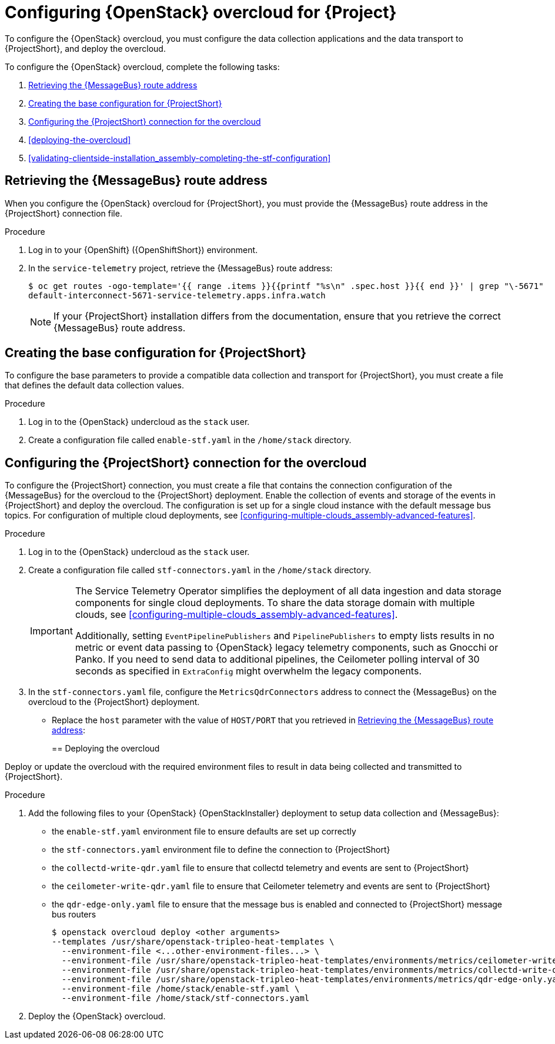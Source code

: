 // Module included in the following assemblies:
//
// <List assemblies here, each on a new line>

// This module can be included from assemblies using the following include statement:
// include::<path>/proc_configuring-red-hat-openstack-platform-overcloud-for-stf.adoc[leveloffset=+1]

// The file name and the ID are based on the module title. For example:
// * file name: proc_doing-procedure-a.adoc
// * ID: [id='proc_doing-procedure-a_{context}']
// * Title: = Doing procedure A
//
// The ID is used as an anchor for linking to the module. Avoid changing
// it after the module has been published to ensure existing links are not
// broken.
//
// The `context` attribute enables module reuse. Every module's ID includes
// {context}, which ensures that the module has a unique ID even if it is
// reused multiple times in a guide.
//
// Start the title with a verb, such as Creating or Create. See also
// _Wording of headings_ in _The IBM Style Guide_.
[id="configuring-red-hat-openstack-platform-overcloud-for-stf_{context}"]
= Configuring {OpenStack} overcloud for {Project}

[role="_abstract"]
To configure the {OpenStack} overcloud, you must configure the data collection applications and the data transport to {ProjectShort}, and deploy the overcloud.

To configure the {OpenStack} overcloud, complete the following tasks:

. xref:retrieving-the-qdr-route-address[]
. xref:creating-the-base-configuration-for-stf[]
. xref:configuring-the-stf-connection-for-the-overcloud[]
. xref:deploying-the-overcloud[]
. xref:validating-clientside-installation_assembly-completing-the-stf-configuration[]

ifdef::include_when_16_1[]
.Additional resources

* To collect data through {MessageBus}, see https://access.redhat.com/documentation/en-us/red_hat_openstack_platform/16.1/html-single/monitoring_tools_configuration_guide/index#amqp1[The amqp1 plug-in] in the _Monitoring Tools Configuration_ guide.

endif::include_when_16_1[]

[[retrieving-the-qdr-route-address]]
== Retrieving the {MessageBus} route address

When you configure the {OpenStack} overcloud for {ProjectShort}, you must provide the {MessageBus} route address in the {ProjectShort} connection file.

.Procedure

. Log in to your {OpenShift} ({OpenShiftShort}) environment.

. In the `service-telemetry` project, retrieve the {MessageBus} route address:
+
[source,bash,options="nowrap",subs="verbatim"]
----
$ oc get routes -ogo-template='{{ range .items }}{{printf "%s\n" .spec.host }}{{ end }}' | grep "\-5671"
default-interconnect-5671-service-telemetry.apps.infra.watch
----
+
[NOTE]
If your {ProjectShort} installation differs from the documentation, ensure that you retrieve the correct {MessageBus} route address.

[[creating-the-base-configuration-for-stf]]
== Creating the base configuration for {ProjectShort}

To configure the base parameters to provide a compatible data collection and transport for {ProjectShort}, you must create a file that defines the default data collection values.

.Procedure

. Log in to the {OpenStack} undercloud as the `stack` user.

. Create a configuration file called `enable-stf.yaml` in the `/home/stack` directory.
+
ifdef::include_when_13[]
[source,yaml,options="nowrap",subs="+quotes"]
----
parameter_defaults:
    # only send to STF, not other publishers
    EventPipelinePublishers: []
    PipelinePublishers: []

    # manage the polling and pipeline configuration files for Ceilometer agents
    ManagePolling: true
    ManagePipeline: true

    # enable Ceilometer metrics and events
    CeilometerQdrPublishMetrics: true
    CeilometerQdrPublishEvents: true

    # set collectd overrides for higher telemetry resolution and extra plugins
    # to load
    CollectdConnectionType: amqp1
    CollectdAmqpInterval: 5
    CollectdDefaultPollingInterval: 5
    CollectdExtraPlugins:
    - vmem

    ExtraConfig:
        ceilometer::agent::polling::polling_interval: 30
        ceilometer::agent::polling::polling_meters:
        - cpu
        - disk.*
        - ip.*
        - image.*
        - memory
        - memory.*
        - network.*
        - perf.*
        - port
        - port.*
        - switch
        - switch.*
        - storage.*
        - volume.*

        # to avoid filling the memory buffers if disconnected from the message bus
        collectd::plugin::amqp1::send_queue_limit: 50

        # receive extra information about virtual memory
        collectd::plugin::vmem::verbose: true

        # provide the human-friendly name of the virtual instance
        collectd::plugin::virt::plugin_instance_format: metadata
----
endif::include_when_13[]
ifdef::include_when_16[]
[source,yaml,options="nowrap",subs="+quotes"]
----
parameter_defaults:
    # only send to STF, not other publishers
    EventPipelinePublishers: []
    PipelinePublishers: []

    # manage the polling and pipeline configuration files for Ceilometer agents
    ManagePolling: true
    ManagePipeline: true

    # required to set valid parameter due to typo in ceilometer-write-qdr.yaml 
    # and will be resolved in a future release
    CeilometerQdrPublishMetrics: true

    # enable collection of API status
    CollectdEnableSensubility: true
    CollectdSensubilityTransport: amqp1

    # enable collection of containerized service metrics
    CollectdEnableLibpodstats: true

    # set collectd overrides for higher telemetry resolution and extra plugins
    # to load
    CollectdConnectionType: amqp1
    CollectdAmqpInterval: 5
    CollectdDefaultPollingInterval: 5
    CollectdExtraPlugins:
    - vmem

    ExtraConfig:
        ceilometer::agent::polling::polling_interval: 30
        ceilometer::agent::polling::polling_meters:
        - cpu
        - disk.*
        - ip.*
        - image.*
        - memory
        - memory.*
        - network.*
        - perf.*
        - port
        - port.*
        - switch
        - switch.*
        - storage.*
        - volume.*

        # to avoid filling the memory buffers if disconnected from the message bus
        collectd::plugin::amqp1::send_queue_limit: 50

        # receive extra information about virtual memory
        collectd::plugin::vmem::verbose: true

        # provide name and uuid in addition to hostname for better correlation
        # to ceilometer data
        collectd::plugin::virt::hostname_format: "name uuid hostname"

        # provide the human-friendly name of the virtual instance
        collectd::plugin::virt::plugin_instance_format: metadata

        # set memcached collectd plugin to report its metrics by hostname
        # rather than host IP, ensuring metrics in the dashboard remain uniform
        collectd::plugin::memcached::instances:
          local:
            host: "%{hiera('fqdn_canonical')}"
            port: 11211
----
endif::include_when_16[]


[[configuring-the-stf-connection-for-the-overcloud]]
== Configuring the {ProjectShort} connection for the overcloud

To configure the {ProjectShort} connection, you must create a file that contains the connection configuration of the {MessageBus} for the overcloud to the {ProjectShort} deployment. Enable the collection of events and storage of the events in {ProjectShort} and deploy the overcloud. The configuration is set up for a single cloud instance with the default message bus topics. For configuration of multiple cloud deployments, see xref:configuring-multiple-clouds_assembly-advanced-features[].

.Procedure

. Log in to the {OpenStack} undercloud as the `stack` user.

. Create a configuration file called `stf-connectors.yaml` in the `/home/stack` directory.
+
[IMPORTANT]
====
The Service Telemetry Operator simplifies the deployment of all data ingestion and data storage components for single cloud deployments. To share the data storage domain with multiple clouds, see xref:configuring-multiple-clouds_assembly-advanced-features[].

Additionally, setting `EventPipelinePublishers` and `PipelinePublishers` to empty lists results in no metric or event data passing to {OpenStack} legacy telemetry components, such as Gnocchi or Panko. If you need to send data to additional pipelines, the Ceilometer polling interval of 30 seconds as specified in `ExtraConfig` might overwhelm the legacy components.
====

. In the `stf-connectors.yaml` file, configure the `MetricsQdrConnectors` address to connect the {MessageBus} on the overcloud to the {ProjectShort} deployment.
* Replace the `host` parameter with the value of `HOST/PORT` that you retrieved in xref:retrieving-the-qdr-route-address[]:
+
ifdef::include_when_13[]
[source,yaml,options="nowrap",subs="+quotes"]
----
parameter_defaults:
    MetricsQdrConnectors:
    - host: default-interconnect-5671-service-telemetry.apps.stf.cloudops.psi.redhat.com
      port: 443
      role: edge
      sslProfile: sslProfile
      verifyHostname: false

    MetricsQdrSSLProfiles:
    -   name: sslProfile
        caCertFileContent: |
          ----BEGIN CERTIFICATE----
          <snip>
          ----END CERTIFICATE----
----
endif::include_when_13[]
ifdef::include_when_16[]
[source,yaml,options="nowrap",subs="+quotes"]
----
parameter_defaults:
    MetricsQdrConnectors:
    - host: default-interconnect-5671-service-telemetry.apps.infra.watch
      port: 443
      role: edge
      sslProfile: sslProfile
      verifyHostname: false
----
endif::include_when_16[]

[[deploying-the-overcloud]]
== Deploying the overcloud

Deploy or update the overcloud with the required environment files to result in data being collected and transmitted to {ProjectShort}.

.Procedure

. Add the following files to your {OpenStack} {OpenStackInstaller} deployment to setup data collection and {MessageBus}:
+
* the `enable-stf.yaml` environment file to ensure defaults are set up correctly
* the `stf-connectors.yaml` environment file to define the connection to {ProjectShort}
* the `collectd-write-qdr.yaml` file to ensure that collectd telemetry and events are sent to {ProjectShort}
* the `ceilometer-write-qdr.yaml` file to ensure that Ceilometer telemetry and events are sent to {ProjectShort}
* the `qdr-edge-only.yaml` file to ensure that the message bus is enabled and connected to {ProjectShort} message bus routers
+
[source,bash,options="nowrap",subs="+quotes"]
----
$ openstack overcloud deploy <other arguments>
--templates /usr/share/openstack-tripleo-heat-templates \
  --environment-file <...other-environment-files...> \
  --environment-file /usr/share/openstack-tripleo-heat-templates/environments/metrics/ceilometer-write-qdr.yaml \
  --environment-file /usr/share/openstack-tripleo-heat-templates/environments/metrics/collectd-write-qdr.yaml \
  --environment-file /usr/share/openstack-tripleo-heat-templates/environments/metrics/qdr-edge-only.yaml \
  --environment-file /home/stack/enable-stf.yaml \
  --environment-file /home/stack/stf-connectors.yaml
----

. Deploy the {OpenStack} overcloud.
